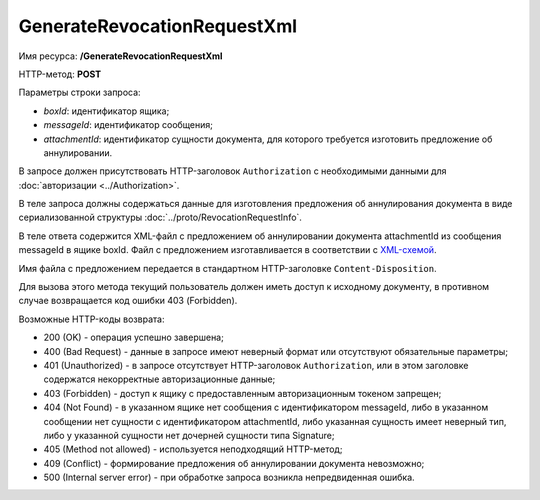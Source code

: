 GenerateRevocationRequestXml
============================

Имя ресурса: **/GenerateRevocationRequestXml**

HTTP-метод: **POST**

Параметры строки запроса:

-  *boxId*: идентификатор ящика;

-  *messageId*: идентификатор сообщения;

-  *attachmentId*: идентификатор сущности документа, для которого требуется изготовить предложение об аннулировании.

В запросе должен присутствовать HTTP-заголовок ``Authorization`` с необходимыми данными для :doc:`авторизации <../Authorization>`.

В теле запроса должны содержаться данные для изготовления предложения об аннулирования документа в виде сериализованной структуры :doc:`../proto/RevocationRequestInfo`.

В теле ответа содержится XML-файл с предложением об аннулировании документа attachmentId из сообщения messageId в ящике boxId. Файл с предложением изготавливается в соответствии с `XML-схемой <https://diadoc.kontur.ru/sdk/xsd/DP_PRANNUL_1_985_00_01_01_01.xsd>`__.

Имя файла с предложением передается в стандартном HTTP-заголовке ``Content-Disposition``.

Для вызова этого метода текущий пользователь должен иметь доступ к исходному документу, в противном случае возвращается код ошибки 403 (Forbidden).

Возможные HTTP-коды возврата:

-  200 (OK) - операция успешно завершена;

-  400 (Bad Request) - данные в запросе имеют неверный формат или отсутствуют обязательные параметры;

-  401 (Unauthorized) - в запросе отсутствует HTTP-заголовок ``Authorization``, или в этом заголовке содержатся некорректные авторизационные данные;

-  403 (Forbidden) - доступ к ящику с предоставленным авторизационным токеном запрещен;

-  404 (Not Found) - в указанном ящике нет сообщения с идентификатором messageId, либо в указанном сообщении нет сущности с идентификатором attachmentId, либо указанная сущность имеет неверный тип, либо у указанной сущности нет дочерней сущности типа Signature;

-  405 (Method not allowed) - используется неподходящий HTTP-метод;

-  409 (Conflict) - формирование предложения об аннулировании документа невозможно;

-  500 (Internal server error) - при обработке запроса возникла непредвиденная ошибка.